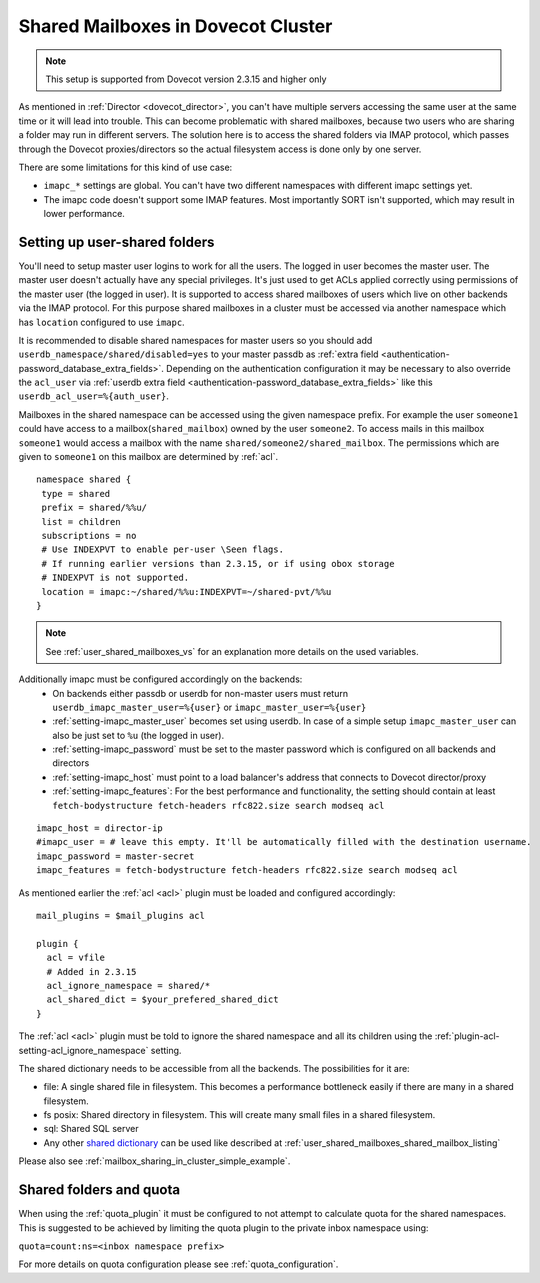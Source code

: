 .. _mailbox_sharing_in_cluster:

===================================
Shared Mailboxes in Dovecot Cluster
===================================

.. note:: This setup is supported from Dovecot version 2.3.15 and higher only

As mentioned in :ref:`Director <dovecot_director>`, you can't have
multiple servers accessing the same user at the same time
or it will lead into trouble. This can become problematic with shared
mailboxes, because two users who are sharing a folder may run in
different servers. The solution here is to access the shared folders via
IMAP protocol, which passes through the Dovecot proxies/directors so the
actual filesystem access is done only by one server.

There are some limitations for this kind of use case:

-  ``imapc_*`` settings are global. You can't have two different namespaces
   with different imapc settings yet.

-  The imapc code doesn't support some IMAP features. Most importantly
   SORT isn't supported, which may result in lower performance.

.. image:: _static/imapc.png
   :alt: Accesses to shared mailboxes via imapc


Setting up user-shared folders
------------------------------

You'll need to setup master user logins to work for all the users. The
logged in user becomes the master user. The master user doesn't actually
have any special privileges. It's just used to get ACLs applied correctly
using permissions of the master user (the logged in user). It is supported
to access shared mailboxes of users which live on other backends via the IMAP
protocol. For this purpose shared mailboxes in a cluster must be accessed via
another namespace which has ``location`` configured to use ``imapc``.

It is recommended to disable shared namespaces for master users so you should
add ``userdb_namespace/shared/disabled=yes`` to your master passdb as
:ref:`extra field <authentication-password_database_extra_fields>`. Depending on
the authentication configuration it may be necessary to also override the ``acl_user``
via :ref:`userdb extra field <authentication-password_database_extra_fields>`
like this ``userdb_acl_user=%{auth_user}``.

Mailboxes in the shared namespace can be accessed using the given namespace
prefix. For example the user ``someone1`` could have access to a
mailbox(``shared_mailbox``) owned by the user ``someone2``. To access mails
in this mailbox ``someone1`` would access a mailbox with the name
``shared/someone2/shared_mailbox``. The permissions which are given to
``someone1`` on this mailbox are determined by :ref:`acl`.


::

   namespace shared {
    type = shared
    prefix = shared/%%u/
    list = children
    subscriptions = no
    # Use INDEXPVT to enable per-user \Seen flags.
    # If running earlier versions than 2.3.15, or if using obox storage
    # INDEXPVT is not supported.
    location = imapc:~/shared/%%u:INDEXPVT=~/shared-pvt/%%u
   }

.. note:: See :ref:`user_shared_mailboxes_vs` for an explanation more details on the used variables.

Additionally imapc must be configured accordingly on the backends:
 * On backends either passdb or userdb for non-master users must return
   ``userdb_imapc_master_user=%{user}`` or ``imapc_master_user=%{user}``
 * :ref:`setting-imapc_master_user` becomes set using userdb. In case of
   a simple setup ``imapc_master_user`` can also be just set to ``%u``
   (the logged in user).
 * :ref:`setting-imapc_password` must be set to the master password which is
   configured on all backends and directors
 * :ref:`setting-imapc_host` must point to a load balancer's address that
   connects to Dovecot director/proxy
 * :ref:`setting-imapc_features`: For the best performance and functionality,
   the setting should contain at least
   ``fetch-bodystructure fetch-headers rfc822.size search modseq acl``


.. versionadded:: 2.3.15 INDEXPVT for imapc is supported from 2.3.15 onwards.
                  In general INDEXPVT with imapc is only supported for non-obox
                  storages.

::

   imapc_host = director-ip
   #imapc_user = # leave this empty. It'll be automatically filled with the destination username.
   imapc_password = master-secret
   imapc_features = fetch-bodystructure fetch-headers rfc822.size search modseq acl


As mentioned earlier the :ref:`acl <acl>` plugin must be loaded and configured
accordingly:

::

    mail_plugins = $mail_plugins acl

    plugin {
      acl = vfile
      # Added in 2.3.15
      acl_ignore_namespace = shared/*
      acl_shared_dict = $your_prefered_shared_dict
    }

The :ref:`acl <acl>` plugin must be told to ignore the shared namespace and all
its children using the :ref:`plugin-acl-setting-acl_ignore_namespace` setting.

The shared dictionary needs to be accessible from all the backends. The
possibilities for it are:

-  file: A single shared file in filesystem. This becomes a performance
   bottleneck easily if there are many in a shared filesystem.

-  fs posix: Shared directory in filesystem. This will create many small
   files in a shared filesystem.

-  sql: Shared SQL server

-  Any other `shared dictionary <https://wiki.dovecot.org/Dictionary>`__ can
   be used like described at :ref:`user_shared_mailboxes_shared_mailbox_listing`


Please also see :ref:`mailbox_sharing_in_cluster_simple_example`.

Shared folders and quota
------------------------

When using the :ref:`quota_plugin` it must be configured to not attempt to
calculate quota for the shared namespaces. This is suggested to be achieved by
limiting the quota plugin to the private inbox namespace using:

``quota=count:ns=<inbox namespace prefix>``

For more details on quota configuration please see :ref:`quota_configuration`.
